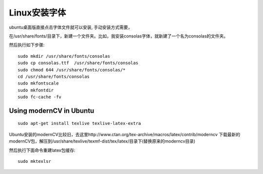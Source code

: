 ========================
Linux安装字体
========================

ubuntu桌面版直接点击字体文件就可以安装, 手动安装方式需要，

在/usr/share/fonts/目录下，新建一个文件夹。比如，我安装consolas字体，就新建了一个名为consolas的文件夹。

然后执行如下步骤::

    sudo mkdir /usr/share/fonts/consolas
    sudo cp consolas.ttf  /usr/share/fonts/consolas
    sudo chmod 644 /usr/share/fonts/consolas/*
    cd /usr/share/fonts/consolas
    sudo mkfontscale
    sudo mkfontdir
    sudo fc-cache -fv


Using modernCV in Ubuntu
=================================

::

    sudo apt-get install texlive texlive-latex-extra

Ubuntu安装的modernCV比较旧，去这里http://www.ctan.org/tex-archive/macros/latex/contrib/moderncv 下载最新的modernCV包，解压到/usr/share/texlive/texmf-dist/tex/latex/目录下(替换原来的moderncv目录)

然后执行下面命令重建latex包缓存::

    sudo mktexlsr
